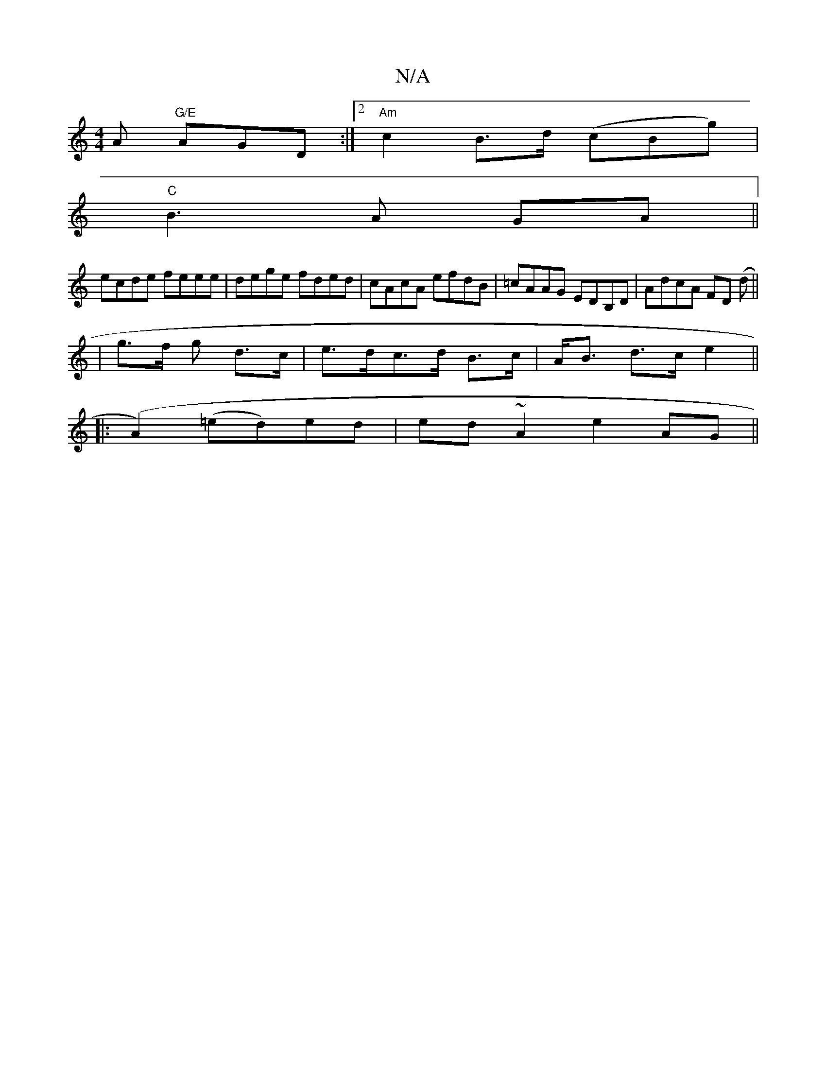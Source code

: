 X:1
T:N/A
M:4/4
R:N/A
K:Cmajor
A "G/E" AGD:|2 "Am"c2 B>d (cBg)|
"C"B3 A GA ||
ecde feee | dege fded | cAcA efdB | =cAAG EDB,D | AdcA FD (d ||
| g>f g d>c | e>dc>d B>c | A<B d>c e2||
|: (A2) (=ed)ed|ed ~A2 e2 AG ||

A|~G2B c2e|dff a